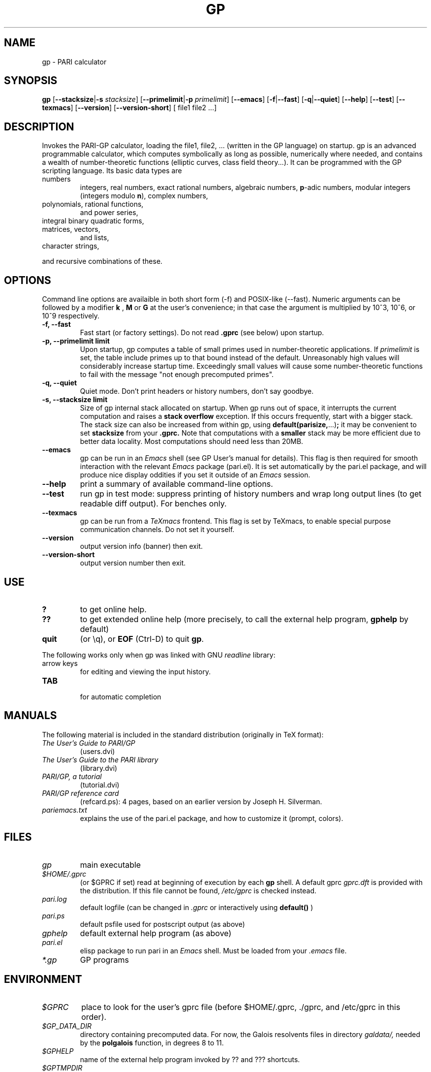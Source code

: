 .TH GP 1 "10 August 2004"
.SH NAME
gp \- PARI calculator
.SH SYNOPSIS
.B gp
.RB [ --stacksize | -s
.IR stacksize ]
.RB [ --primelimit | -p
.IR primelimit ]
.RB [ --emacs ]
.RB [ -f | --fast ]
.RB [ -q | --quiet ]
.RB [ --help ]
.RB [ --test ]
.RB [ --texmacs ]
.RB [ --version ]
.RB [ --version-short ]
[ file1 file2 ...]

.SH DESCRIPTION
Invokes the PARI-GP calculator, loading the file1, file2, ... (written in the
GP language) on startup. gp is an advanced programmable calculator,
which computes symbolically as long as possible, numerically where needed,
and contains a wealth of number-theoretic functions (elliptic curves, class
field theory...). It can be programmed with the GP scripting language. Its
basic data types are
.TP
numbers
integers, real numbers, exact rational numbers, algebraic numbers,
.BR p "-adic numbers,"
modular integers (integers modulo
.BR n "),"
complex numbers,
.TP
polynomials, rational functions,
and power series,
.TP
integral binary quadratic forms,
.TP
matrices, vectors,
and lists,
.TP
character strings,
.PP
and recursive combinations of these.

.SH OPTIONS
Command line options are availaible in both short form (-f) and POSIX-like
(--fast). Numeric arguments can be followed by a modifier
.B k
,
.B M
or
.B G
at the user's convenience; in that case the argument is multiplied by 10^3,
10^6, or 10^9 respectively.

.TP
.B \-f, \--fast
Fast start (or factory settings). Do not read
.B .gprc
(see below) upon startup.
.TP
.B \-p, \--primelimit limit
Upon startup, gp computes a table of small primes used in
number-theoretic applications. If
.I primelimit
is set, the table include primes up to that bound instead of the default.
Unreasonably high values will considerably increase startup time. Exceedingly
small values will cause some number-theoretic functions to fail with the
message "not enough precomputed primes".
.TP
.B \-q, \--quiet
Quiet mode. Don't print headers or history numbers, don't say goodbye.

.TP
.B \-s, \--stacksize limit
Size of gp internal stack allocated on startup. When gp runs out of space, it
interrupts the current computation and raises a 
.BI "stack overflow"
exception. If this occurs frequently, start with a bigger stack. The stack
size can also be
increased from within gp, using
.BR default(parisize, ...) ";"
it may be convenient to set 
.B stacksize
from your 
.B .gprc.
Note that computations with a 
.B smaller
stack may be more efficient due to better data locality. Most computations
should need less than 20MB.

.TP
.B \--emacs
gp can be run in an
.I Emacs
shell (see GP User's manual for details). This flag is then required for
smooth interaction with the relevant
.I Emacs
package (pari.el). It is set automatically by the pari.el package, and will
produce nice display oddities if you set it outside of an
.I Emacs
session.
.TP
.B \--help
print a summary of available command-line options.
.TP
.B \--test
run gp in test mode: suppress printing of history numbers and wrap long
output lines (to get readable diff output). For benches only.
.TP
.B \--texmacs
gp can be run from a
.I TeXmacs
frontend. This flag is set by TeXmacs, to enable special purpose
communication channels. Do not set it yourself.

.TP
.B \--version
output version info (banner) then exit.

.TP
.B \--version-short
output version number then exit.

.SH USE
.TP
.B ?
to get online help.
.TP
.B ??
to get extended online help (more precisely, to call the external help
program,
.B gphelp
by default)
.TP
.B quit
(or \\q), or
.B EOF
(Ctrl-D) to quit
.BR gp .
.PP
The following works only when gp was linked with GNU
.IR readline
library:
.TP
arrow keys
for editing and viewing the input history.
.TP
.B TAB
 for automatic completion

.SH MANUALS
The following material is included in the standard distribution (originally
in TeX format):
.TP
.I The User's Guide to PARI/GP
(users.dvi)
.TP
.I The User's Guide to the PARI library
(library.dvi)
.TP
.I PARI/GP, a tutorial
(tutorial.dvi)
.TP
.I PARI/GP reference card
(refcard.ps): 4 pages, based on an earlier version by Joseph H. Silverman.
.TP
.I pariemacs.txt
explains the use of the pari.el package, and how to customize it (prompt,
colors).

.SH FILES
.TP
.I gp
main executable
.TP
.I $HOME/.gprc
(or $GPRC if set) read at beginning of execution by each
.B gp
shell. A default gprc
.I gprc.dft
is provided with the distribution. If this file cannot be found,
.I /etc/gprc
is checked instead.
.TP
.I pari.log
default logfile (can be changed in
.I .gprc
or interactively using
.B default()
)
.TP
.I pari.ps
default psfile used for postscript output (as above)
.TP
.I gphelp
default external help program (as above)
.TP
.I pari.el
elisp package to run pari in an
.I Emacs
shell. Must be loaded from your
.I .emacs
file.
.TP
.I *.gp
GP programs

.SH ENVIRONMENT
.TP
.I $GPRC
place to look for the user's gprc file (before $HOME/.gprc, ./gprc, and
/etc/gprc in this order).

.TP
.I $GP_DATA_DIR
directory containing precomputed data. For now, the Galois resolvents files
in directory 
.I galdata/,
needed by the
.B polgalois
function, in degrees 8 to 11.

.TP
.I $GPHELP
name of the external help program invoked by ?? and ??? shortcuts.

.TP
.I $GPTMPDIR
name of the directory where temporary files will be generated.

.SH HOME PAGE
PARI's home page resides at
.RS
.I http://pari.math.u-bordeaux.fr/
.RE

.SH MAILING LISTS
There are three mailing lists devoted to the PARI/GP package (run courtesy
of Dan Bernstein), and most feedback should be directed to those. They are:

.PP
-
.B pari-announce
(moderated): for us to announce major version changes.
.PP
-
.B pari-dev:
for everything related to the development of PARI, including
suggestions, technical questions, bug reports or patch submissions.

.PP
-
.B pari-users:
for everything else.

To subscribe, send empty messages respectively to

.PP
   pari-announce-subscribe@list.cr.yp.to
.PP
   pari-users-subscribe@list.cr.yp.to
.PP
   pari-dev-subscribe@list.cr.yp.to

.SH BUG REPORTS
Bugs should be submitted online to our Bug Tracking System, available from
PARI's home page, or directly from the URL
.RS
.I http://pari.math.u-bordeaux.fr/Bugs/
.RE
Further instructions can be found on that page.

.SH TRIVIA
Despite the leading G, GP has nothing to do with GNU. The first version was
originally called GPC, for Great Programmable Calculator. For some reason,
the trailing C was eventually dropped.

PARI has nothing to do with the French capital. The name is a pun about the
project's early stages when the authors started to implement a library for
"Pascal ARIthmetic" in the PASCAL programming language (they quickly
switched to C).

For the benefit of non-native French speakers, here's a slightly expanded
explanation:
.B Blaise Pascal
(1623-1662) was a famous French mathematician and philosopher who was one
of the founders of probability and devised one of the first "arithmetic
machines". He once proposed the following "proof" of the existence of God
for the unbelievers: whether He exists or not I lose nothing by believing
in Him, whereas if He does and I misbehave... This is the so-called "pari
de Pascal" (Pascal's Wager).

Note that PARI also means "fairy" in Persian.

.SH AUTHORS
PARI was originally written by Christian Batut, Dominique Bernardi, Henri
Cohen, and Michel Olivier in Laboratoire A2X (Universite Bordeaux I, France),
and was maintained by Henri Cohen up to version 1.39.15 (1995), and by Karim
Belabas since then.

A great number of people have contributed to the successive improvements
which eventually resulted in the present version. See the AUTHORS file in
the distribution.

.SH SEE ALSO
.IR dvips (1),
.IR emacs (1),
.IR gap (1),
.IR ghostview (1),
.IR gphelp (1),
.IR maple (1),
.IR perl (1),
.IR readline (3),
.IR tex (1),
.IR texmacs (1),
.IR xdvi(1)

.SH COPYING

This program is free software; you can redistribute it and/or modify it under
the terms of the GNU General Public License as published by the Free Software
Foundation.

This program is distributed in the hope that it will be useful, but WITHOUT
ANY WARRANTY; without even the implied warranty of MERCHANTABILITY or FITNESS
FOR A PARTICULAR PURPOSE. See the GNU General Public License for more details.

You should have received a copy of the GNU General Public License along with
this program; if not, write to the Free Software Foundation, Inc., 675 Mass
Ave, Cambridge, MA 02139, USA.

